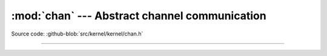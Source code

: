 :mod:`chan` --- Abstract channel communication
==============================================

.. module:: chan
   :synopsis: Abstract channel communication.

Source code: :github-blob:`src/kernel/kernel/chan.h`

----------------------------------------------

.. doxygenfile:: kernel/chan.h
   :project: simba
